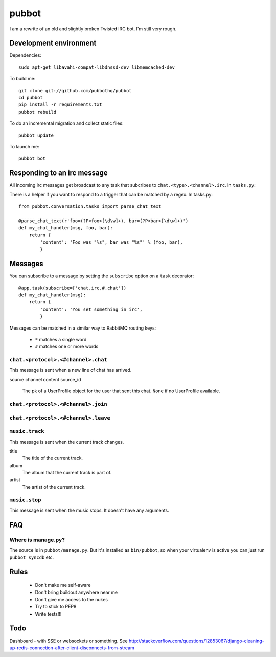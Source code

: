======
pubbot
======

.. image:: https://travis-ci.org/pubbothq/pubbot.png?branch=master
   :target: https://travis-ci.org/#!/pubbothq/pubbot

I am a rewrite of an old and slightly broken Twisted IRC bot. I'm still very rough.


Development environment
=======================

Dependencies::

    sudo apt-get libavahi-compat-libdnssd-dev libmemcached-dev

To build me::

    git clone git://github.com/pubbothq/pubbot
    cd pubbot
    pip install -r requirements.txt
    pubbot rebuild

To do an incremental migration and collect static files::

    pubbot update

To launch me::

    pubbot bot


Responding to an irc message
============================

All incoming irc messages get broadcast to any task that subcribes to ``chat.<type>.<channel>.irc``. In ``tasks.py``::

There is a helper if you want to respond to a trigger that can be matched by a regex. In tasks.py::

    from pubbot.conversation.tasks import parse_chat_text

    @parse_chat_text(r'foo=(?P<foo>[\d\w]+), bar=(?P<bar>[\d\w]+)')
    def my_chat_handler(msg, foo, bar):
        return {
            'content': 'Foo was "%s", bar was "%s"' % (foo, bar),
            }


Messages
========

You can subscribe to a message by setting the ``subscribe`` option on a ``task`` decorator::

    @app.task(subscribe=['chat.irc.#.chat'])
    def my_chat_handler(msg):
        return {
            'content': 'You set something in irc',
            }

Messages can be matched in a similar way to RabbitMQ routing keys:

 * ``*`` matches a single word
 * ``#`` matches one or more words


``chat.<protocol>.<#channel>.chat``
-----------------------------------

This message is sent when a new line of chat has arrived.

source
channel
content
source_id
    The pk of a UserProfile object for the user that sent this chat. ``None`` if no UserProfile available.


``chat.<protocol>.<#channel>.join``
-----------------------------------

``chat.<protocol>.<#channel>.leave``
------------------------------------



``music.track``
---------------

This message is sent when the current track changes.

title
    The title of the current track.
album
    The album that the current track is part of.
artist
    The artist of the current track.

``music.stop``
--------------

This message is sent when the music stops. It doesn't have any arguments.


FAQ
===

Where is manage.py?
-------------------

The source is in ``pubbot/manage.py``. But it's installed as ``bin/pubbot``, so when your virtualenv is active you can just run ``pubbot syncdb`` etc.


Rules
=====

 * Don't make me self-aware
 * Don't bring buildout anywhere near me
 * Don't give me access to the nukes
 * Try to stick to PEP8
 * Write tests!!!


Todo
====

Dashboard - with SSE or websockets or something. See http://stackoverflow.com/questions/12853067/django-cleaning-up-redis-connection-after-client-disconnects-from-stream


